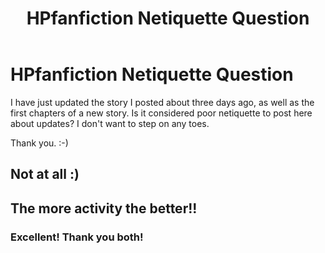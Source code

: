 #+TITLE: HPfanfiction Netiquette Question

* HPfanfiction Netiquette Question
:PROPERTIES:
:Score: 6
:DateUnix: 1356810247.0
:DateShort: 2012-Dec-29
:END:
I have just updated the story I posted about three days ago, as well as the first chapters of a new story. Is it considered poor netiquette to post here about updates? I don't want to step on any toes.

Thank you. :-)


** Not at all :)
:PROPERTIES:
:Author: CatholicGuy
:Score: 3
:DateUnix: 1356821410.0
:DateShort: 2012-Dec-30
:END:


** The more activity the better!!
:PROPERTIES:
:Score: 4
:DateUnix: 1356831712.0
:DateShort: 2012-Dec-30
:END:

*** Excellent! Thank you both!
:PROPERTIES:
:Score: 1
:DateUnix: 1356833467.0
:DateShort: 2012-Dec-30
:END:
